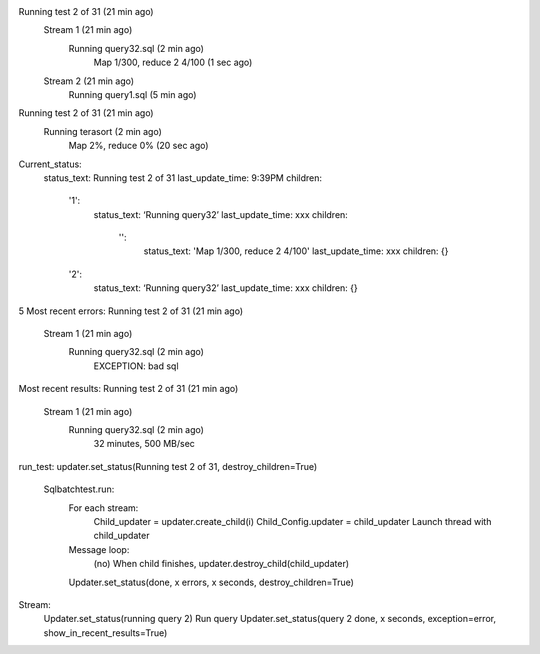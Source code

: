 

Running test 2 of 31 (21 min ago)
	Stream 1 (21 min ago)
		Running query32.sql (2 min ago)
			Map 1/300, reduce 2 4/100 (1 sec ago)
	Stream 2 (21 min ago)
		Running query1.sql (5 min ago)

Running test 2 of 31 (21 min ago)
	Running terasort (2 min ago)
		Map 2%, reduce 0% (20 sec ago)

Current_status:
	status_text: Running test 2 of 31
 	last_update_time: 9:39PM
 	children:
		'1':
			status_text: ‘Running query32’
			last_update_time: xxx
			children:
				'':
					status_text: 'Map 1/300, reduce 2 4/100'
					last_update_time: xxx
					children: {}
		'2':
			status_text: ‘Running query32’
			last_update_time: xxx
			children: {}

	
	
	

5 Most recent errors:
Running test 2 of 31 (21 min ago)
		Stream 1 (21 min ago)
			Running query32.sql (2 min ago)
				EXCEPTION: bad sql
Most recent results:
Running test 2 of 31 (21 min ago)
		Stream 1 (21 min ago)
			Running query32.sql (2 min ago)
				32 minutes, 500 MB/sec

run_test: 
updater.set_status(Running test 2 of 31, destroy_children=True)
	Sqlbatchtest.run:
		For each stream:
			Child_updater = updater.create_child(i)
			Child_Config.updater = child_updater
			Launch thread with child_updater
		Message loop:
			(no) When child finishes, updater.destroy_child(child_updater)
		Updater.set_status(done, x errors, x seconds, destroy_children=True)

Stream:
	Updater.set_status(running query 2)
	Run query
	Updater.set_status(query 2 done, x seconds, exception=error, show_in_recent_results=True)

